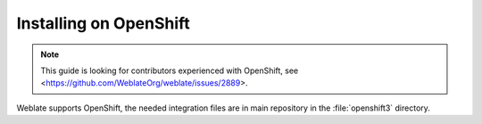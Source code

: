 .. _quick-openshift:

Installing on OpenShift
=======================

.. note::

   This guide is looking for contributors experienced with OpenShift, see
   <https://github.com/WeblateOrg/weblate/issues/2889>.

Weblate supports OpenShift, the needed integration files are in main repository
in the :file:`openshift3` directory.
